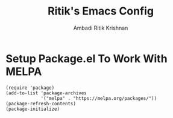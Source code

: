 #+TITLE: Ritik's Emacs Config
#+AUTHOR: Ambadi Ritik Krishnan

* Setup Package.el To Work With MELPA

#+begin_src
(require 'package)
(add-to-list 'package-archives
             '("melpa" . "https://melpa.org/packages/"))
(package-refresh-contents)
(package-initialize)
#+end_src
